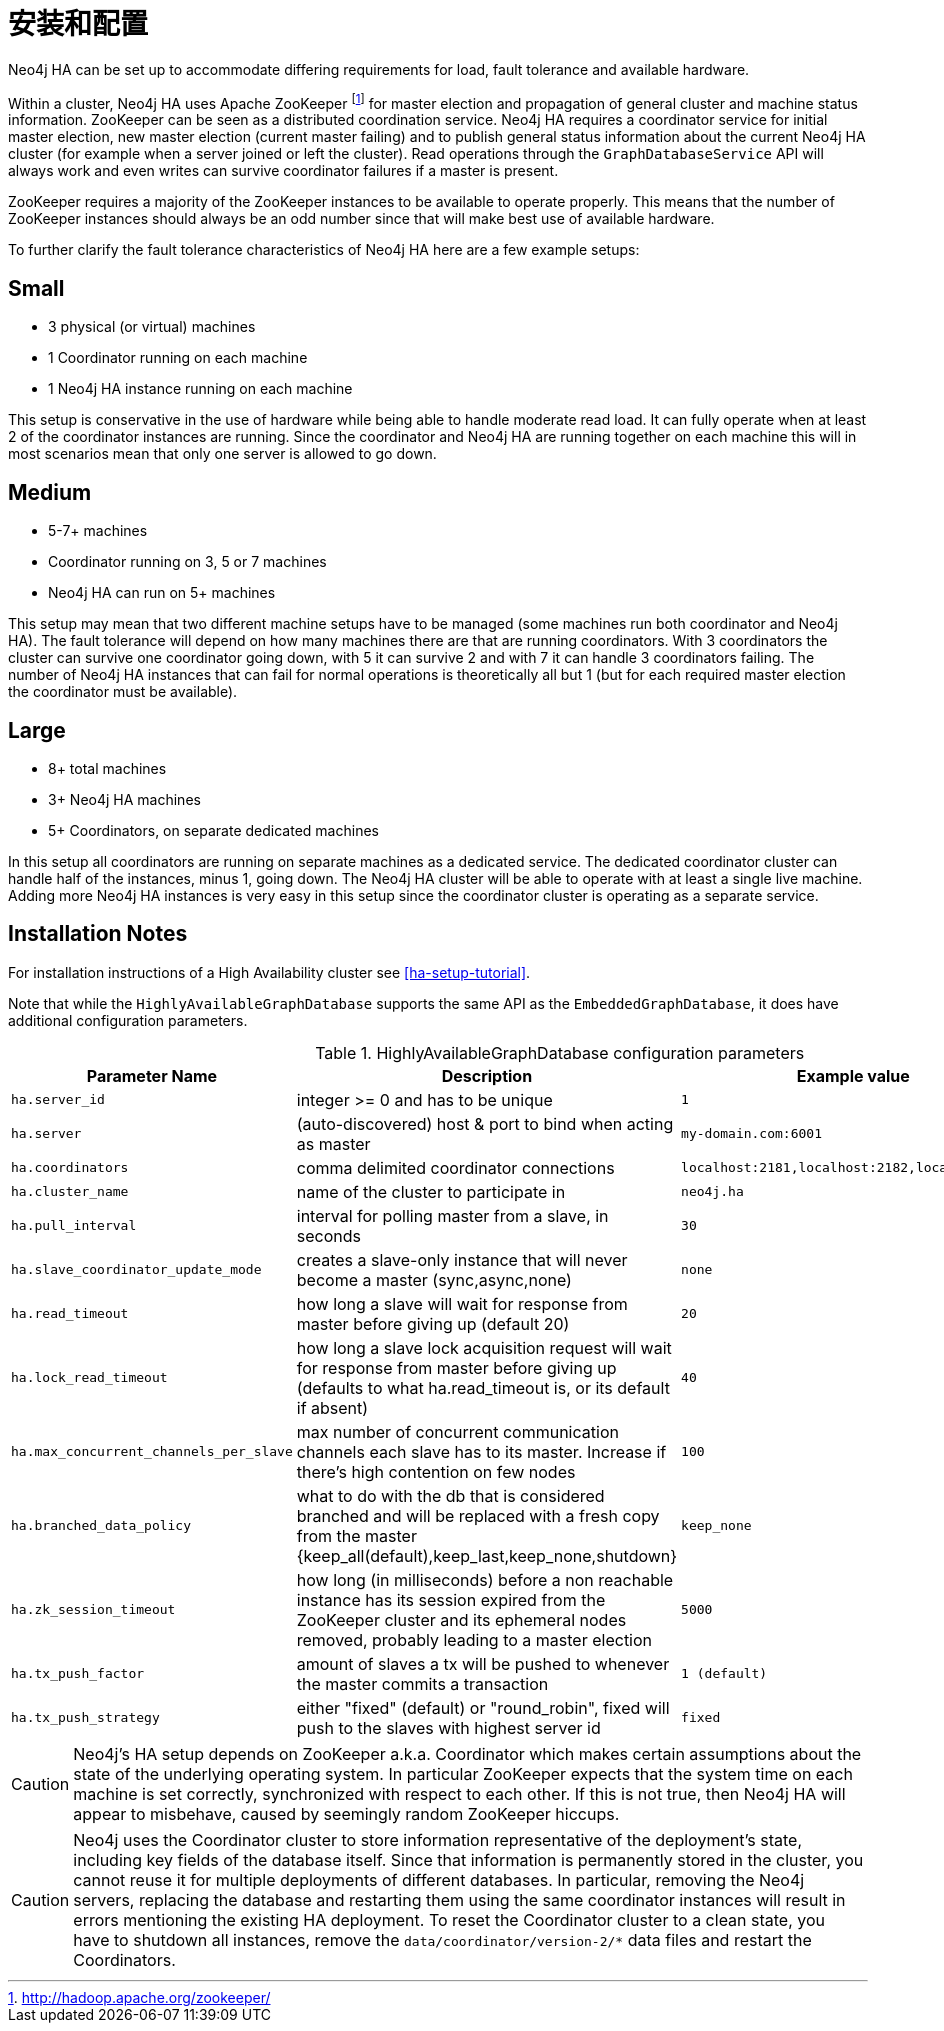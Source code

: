 [[ha-configuration]]
安装和配置
=====

Neo4j HA can be set up to accommodate differing requirements for load, fault tolerance and available hardware.

Within a cluster, Neo4j HA uses Apache ZooKeeper footnote:[http://hadoop.apache.org/zookeeper/] for master election and propagation of general cluster and machine status information.
ZooKeeper can be seen as a distributed coordination service.
Neo4j HA requires a coordinator service for initial master election, new master election (current master failing) and to publish general status information about the current Neo4j HA cluster (for example when a server joined or left the cluster).
Read operations through the +GraphDatabaseService+ API will always work and even writes can survive coordinator failures if a master is present.

ZooKeeper requires a majority of the ZooKeeper instances to be available to operate properly.
This means that the number of ZooKeeper instances should always be an odd number since that will make best use of available hardware.

To further clarify the fault tolerance characteristics of Neo4j HA here are a few example setups:

Small
-----

* 3 physical (or virtual) machines
* 1 Coordinator running on each machine
* 1 Neo4j HA instance running on each machine

This setup is conservative in the use of hardware while being able to handle moderate read load.
It can fully operate when at least 2 of the coordinator instances are running.
Since the coordinator and Neo4j HA are running together on each machine this will in most scenarios mean that only one server is allowed to go down.

Medium
------

* 5-7+ machines
* Coordinator running on 3, 5 or 7 machines
* Neo4j HA can run on 5+ machines

This setup may mean that two different machine setups have to be managed (some machines run both coordinator and Neo4j HA).
The fault tolerance will depend on how many machines there are that are running coordinators.
With 3 coordinators the cluster can survive one coordinator going down, with 5 it can survive 2 and with 7 it can handle 3 coordinators failing.
The number of Neo4j HA instances that can fail for normal operations is theoretically all but 1 (but for each required master election the coordinator must be available).

Large
-----

* 8+ total machines
* 3+ Neo4j HA machines
* 5+ Coordinators, on separate dedicated machines

In this setup all coordinators are running on separate machines as a dedicated service.
The dedicated coordinator cluster can handle half of the instances, minus 1, going down.
The Neo4j HA cluster will be able to operate with at least a single live machine.
Adding more Neo4j HA instances is very easy in this setup since the coordinator cluster is operating as a separate service.

== Installation Notes ==

For installation instructions of a High Availability cluster see <<ha-setup-tutorial>>.

Note that while the +HighlyAvailableGraphDatabase+ supports the same API as the +EmbeddedGraphDatabase+, it does have additional configuration parameters. 

.HighlyAvailableGraphDatabase configuration parameters
[options="header", cols="<33m,<25,<25m,<20"]
|========================================================================================
| Parameter Name        | Description                                     | Example value  | Required?
| ha.server_id          | integer >= 0 and has to be unique                              | 1              | yes
| ha.server             | (auto-discovered) host & port to bind when acting as master | my-domain.com:6001 | no
| ha.coordinators       | comma delimited coordinator connections   | localhost:2181,localhost:2182,localhost:2183 | yes
| ha.cluster_name       | name of the cluster to participate in     | neo4j.ha        | no
| ha.pull_interval      | interval for polling master from a slave, in seconds | 30 | no
| ha.slave_coordinator_update_mode | creates a slave-only instance that will never become a master (sync,async,none) | none | no
| ha.read_timeout       | how long a slave will wait for response from master before giving up (default 20) | 20 | no
| ha.lock_read_timeout  | how long a slave lock acquisition request will wait for response from master before giving up (defaults to what ha.read_timeout is, or its default if absent) | 40 | no
| ha.max_concurrent_channels_per_slave | max number of concurrent communication channels each slave has to its master. Increase if there's high contention on few nodes  | 100 | no
| ha.branched_data_policy | what to do with the db that is considered branched and will be replaced with a fresh copy from the master {keep_all(default),keep_last,keep_none,shutdown} | keep_none | no
| ha.zk_session_timeout | how long (in milliseconds) before a non reachable instance has its session expired from the ZooKeeper cluster and its ephemeral nodes removed, probably leading to a master election | 5000 | no
| ha.tx_push_factor     | amount of slaves a tx will be pushed to whenever the master commits a transaction   | 1 (default)    | no
| ha.tx_push_strategy   | either "fixed" (default) or "round_robin", fixed will push to the slaves with highest server id | fixed          | no
|========================================================================================

[CAUTION]
Neo4j's HA setup depends on ZooKeeper a.k.a. Coordinator which makes certain assumptions about the state of the underlying operating system. In particular ZooKeeper expects 
that the system time on each machine is set correctly, synchronized with respect to each other. If this is not true, then Neo4j HA will appear to misbehave, caused by seemingly random ZooKeeper hiccups.

[CAUTION]
Neo4j uses the Coordinator cluster to store information representative of the deployment's state, including key fields of the database itself. Since that information is permanently stored in the cluster,
you cannot reuse it for multiple deployments of different databases. In particular, removing the Neo4j servers, replacing the database and restarting them using the same coordinator instances will
result in errors mentioning the existing HA deployment. To reset the Coordinator cluster to a clean state, you have to shutdown all instances, remove the +data/coordinator/version-2/*+ data files and
restart the Coordinators.
